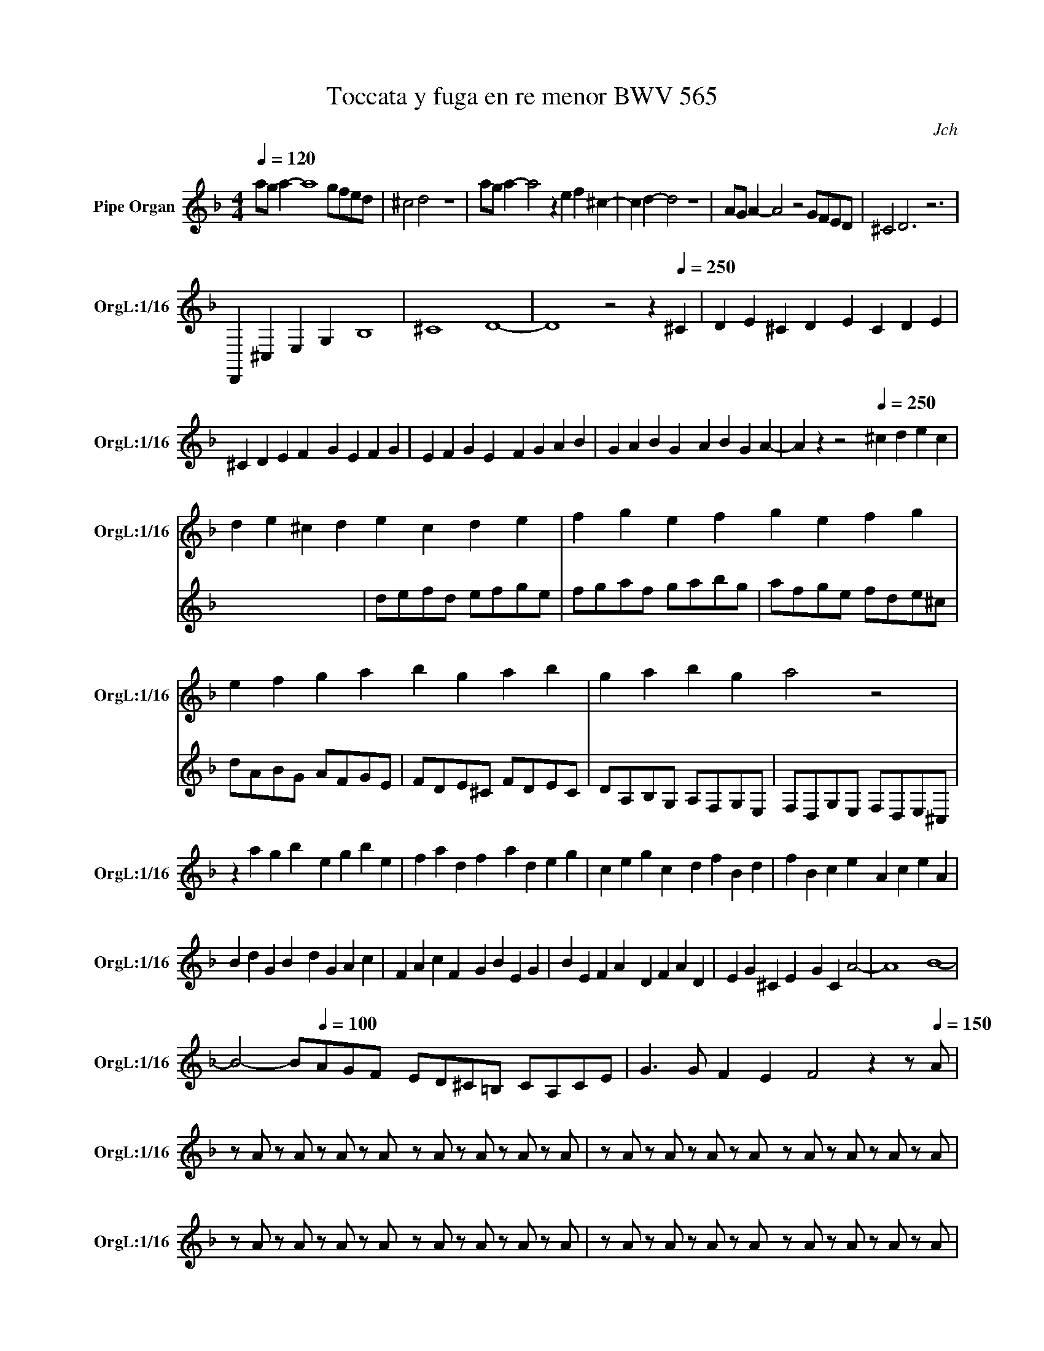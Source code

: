 X:1
T:Toccata y fuga en re menor BWV 565
C:Jch
L:1/8
Q:1/4=120
M:4/4
K:Fmaj
V:1 treble nm="Pipe Organ" snm="OrgL:1/16
V:2 treble 
V:1
 aga2- a8 gfed | ^c4 d4 z8 | aga2- a4 z2 e2f2^c2- | c2d2- d4 z8 | AGA2- A4 z4 GFED | ^C4 D6 z6 | 
 D,,2^C,2E,2G,2 B,8 | ^C8 D8- | D8 z4 z2[Q:1/4=250] ^C2 | D2E2^C2D2 E2C2D2E2 | 
 ^C2D2E2F2 G2E2F2G2 | E2F2G2E2 F2G2A2B2 | G2A2B2G2 A2B2G2A2- | A2 z2 z4[Q:1/4=250] ^c2d2e2c2 | 
 d2e2^c2d2 e2c2d2e2 | f2g2e2f2 g2e2f2g2 | e2f2g2a2 b2g2a2b2 | g2a2b2g2 a4 z4 | 
 z2 a2g2b2 e2g2b2e2 | f2a2d2f2 a2d2e2g2 | c2e2g2c2 d2f2B2d2 | f2B2c2e2 A2c2e2A2 | 
 B2d2G2B2 d2G2A2c2 | F2A2c2F2 G2B2E2G2 | B2E2F2A2 D2F2A2D2 | E2G2^C2E2 G2C2 A4- | A8 B8- | 
 B4- B[Q:1/4=100]AGF ED^C=B, CA,CE | G2>G2 F2E2 F4 z2 z[Q:1/4=150] A | 
 z A z A z A z A z A z A z A z A | z A z A z A z A z A z A z A z A | 
 z A z A z A z A z A z A z A z A | z A z A z A z A z A z A z A z A | 
 z A z A z A z A z A z A z A z A | z A z A z A z A z A z A z A z A | 
 z A z A z A z A z A z A z A z A | z4 DFBF CEAE B,DGD | A,4 z2 F2 z2 E2 z2 D2 | 
 E4 DFBF CEAE B,DGD | A,^CEA z2 B2 z2 A2 z2 G2 | A4- AGFE D2^C2 =B,2CA, | 
 =B,^CDE FGAG FEFD FA^c2 | d2A=B ^cdef ga b6 | z2 b2 z2 a2 z2 g2 a4 | DFBF CEAE B,DGD A,^CEA | 
 z2 B2 z2 A2 z2 G2 A4 | =B4 ^c2-c2 B2A2c2e2 | g2b2- b4 agfe fed^c | dcBA GFED ^c8- | 
 c2[Q:1/4=300]e2^c2B2 c2B2c2e2 | ^c2B2c2B2 c2e2c2B2 | ^c2B2c2e2 c2B2c2B2 | G2B2G2E2 G2E2G2B2 | 
 G2E2G2E2 G2B2G2E2 | G2E2G2B2 G2E2G2E2 | ^C2E2C2B,2 C2B,2C2E2 | ^C2B,2C2B,2 C2E2C2B,2 | 
 ^C2B,2C2E2 C2B,2C2B,2 | ^C2E2C2E2 G2E2C2E2 | ^C2E2G2E2 C2E2C2E2 | G2E2^C2E2 C2E2G2E2 | 
 G2B2G2B2 G2B2G2B2 | G2B2G2B2 ^c2B2c2e2 | ^c2e2c2e2 c2e2c2e2 |[Q:1/4=100] a8 a8 | g12 g4- | 
 g8 z4 z2 ^c2 | d4 A4 E4 E4 | D16 | z AGA FAEA DA^CA DAEA | FAA,A =B,A^CA DACA DAEA | 
 Fdcd BdAd Gd^Fd GdAd | BdDd Ed^Fd GdFd GdAd | B2d2B2d2 _e2G2e2G2 | c2A2c2A2 d2F2d2F2 | 
 B2G2B2G2 ^c2E2c2E2 | A2F2A2F2 G2^C2G2C2 | F2D2F2D2 E2B,2E2B,2 | z aga faea da^ca daea | 
 faAa =Ba^ca daca daea | faea daca Baca daBa | egdg cgBg AgBg cgAg | dfcf BfAf GfAf BfGf | 
 ^ceBe AeGe FeGe AeFe | EeEe FdFd B^cBc AdFd | EeEe FdFd Ed^cd =BdcB | ^cAGA EGFE Fdcd fdc=B | 
 ^cAGA eGFE F2d2E2c2 | c2A2B2G2 A4 ^F4 | G4 _E4 ^F2D2F2_e2 | d2BA B2g2 A2^f2g2c2 | 
 B2A2B2^F2 G2F2G2A2 | B2A2B2^F2 Ggfg efde | caga fgef dbab gafg | ec'bc' abga f_edc dcBA | 
 BdBA GBGF EFGA BdcB | A4 c2B2 A2G2A2B2 | c2E2F2G2 A2G2A2B2 | cBAG F_EDC dcBA GF=ED | 
 edcB AGFE fedc BAGF | gfed cBAG afef cfef | afef cfef gede cede | gede cede afef cfef | 
 afef cfef gede cede | gede cede fgfe dc=BA | =BGBd fafd BGBd fafd | BGBc egec BGBc egec | 
 AFAc egec AFAc dfdB | GEGB ^cecB GEGB cecB | Aaga faea da^ca daea | fa^ca daea faea fAcA | 
 d^FcF B2A2 BAG=F ED^C=B, | z4 G,B,G, z z4 G,B,G, z | z z z z A,DA, z z z z z A,DA, z | 
 z4 G,B,G, z z4 G,B,G, z | z4 A,DA, z z4 A,DA, z | z4 B,^CB,G, z4 B,CB,G, | z4 DFDA, z4 DFDA, | 
 z4 B,^CB,G, z4 B,CB,G, | z4 DFDA, z4 DFDA, | z4 ^CDCB, z4 CDCB, | z4 DFDA, B,DB,G, z4 | 
 z4 z4 z4 z4 |[M:5/4] z4 z4 z4 z4 z4 |[M:4/4] z4 z4 z ed^c d2_eB | cBAG ^F_EDC B,2=B,2C2G2 | 
 _e2d2e2=B2 c2B2c2d2 | _e2d2e2f2 gGFG _EGDG | CG=B,G CGDG _EGG,G A,GB,G | 
 CG=B,G CGDG _Egfg _efde | cf_ef decd Bede cdBc | Adcd BcAB GBAB cBAG | ^F2A2 dGcF BGdA BGAF | 
 Gd^Fd GdAd BGdA BGcA | dcBA BABG ABcd _edcd | BcAB G2=B2 c_efg _agfg | _efde c2B2 A2B2-B2A2 | 
 A2G2-G2^F2 =F2_E2- E2DB | ABAG ^F_edc Bag^f g2>=f2 | _efde ^cBAG A4 ^F4 | GF_ED ^C2=E2 F2G2A2d2 | 
 d4 ^c4 d4 F2f2 | g2d2^c2d2 e2d2c2d2 | e2d2^c2d2 e2g2f2d2 | B2e2d2d2 ^c4 d2e2 | 
 f2e2f2^c2 d2c2d2e2 | f2e2f2g2 abga fgef | dA^cA dAeA fAeA fAgA | aAeA fAgA a4 z4 | z16 | 
 z8 z ed^c d2>f2 | efga baga f2e2 def_e | dcBA GABc A6 c2 | c2 B4 g2 _efde cBAG | 
 D4[K:bass] A,DA,^F, D4 A,DA,F, | D4 B,DB,A, D4 B,DB,A, |[K:treble] D4 C_ECB, D4 CECB, | 
 D4 GBGD D4 GBGD | D4 ^FAF_E D4 FAFE | D2 z2 d2c2 B4 c2d2 | _e4 f2g2 a4 f2e2 | 
 d_edc BcBA GcBA GAG^F | GFED ^C2E2 FGA=B ^cdef | g2fe d2^c2 d2e2f2g2 | a2^c2d2e2 f2e2f2g2 | 
 e2d2d2^c2 d2f2e2=c2 | d8 z[Q:1/4=150] fga bABc | dcd_e fFGA BABc dAGF | _EGAB dGFE DFGA B z z2 | 
 z CD_E F z z z z A,B,C D z z z | z B,CD _E z z z z CD=E ^F_EDC | 
 B,^FGA BcdG[Q:1/4=80][Q:1/4=110][Q:1/4=70] e8- | e4 d4 d8 | z8 z4 z2 d2 | 
 c4[Q:1/4=70] G2F2 c8 | z[Q:1/4=150][Q:1/4=160] GFG EEDE CAGA FFEF | D=BAB GGFG EcBc Adcd | 
 =Bede cfef dgfg ecBc | Adcd =B^G^FG EcBc A=FEF | D=B^AB C=AGA =B,^G^FG ECB,A, | 
 A,DC=B, A,EDC _B,FED CGFE | DAGF EGA=B[Q:1/4=90] c2G2 ^c4 | 
[Q:1/4=160] A,^CEA[Q:1/4=110] ^c2c2 d4[Q:1/4=160] A,DFA | 
[Q:1/4=120] d2d2 =B4[Q:1/4=160][Q:1/4=160] G,=B,DG[Q:1/4=100] B2B2 | 
 c4[Q:1/4=160][Q:1/4=160] G,CEG[Q:1/4=100] c2c2 A4 | 
[Q:1/4=160] F,A,CF[Q:1/4=100] A2A2 B4[Q:1/4=160] F,B,DF | 
[Q:1/4=100] B2B2 B4[Q:1/4=160] E,G,B,^C[Q:1/4=100] B2B2 | A4[Q:1/4=160] D,A,D^F[Q:1/4=100] A4 A4 | 
[Q:1/4=95] D4[Q:1/4=90] G4 E4[Q:1/4=85] F4 | E4[Q:1/4=80] C4[Q:1/4=70] D8 | D8-D8 |] 
V:2
 x8 | x8 | x8 | x8 | x8 | x8 | x8 | x8 | x8 | x8 | x8 | x8 | x8 | x8 | x8 | x8 | x8 | x8 | x8 | 
 x8 | x8 | x8 | x8 | x8 | x8 | x8 | x8 | x8 | x8 | defd efge | fgaf gabg | afge fde^c | 
 dABG AFGE | FDE^C FDEC | DA,B,G, A,F,G,E, | F,D,G,E, F,D,E,^C, | x8 | x8 | x8 | x8 | x8 | x8 | 
 x8 | x8 | x8 | x8 | x8 | x8 | x8 | x8 | x8 | x8 | x8 | x8 | x8 | x8 | x8 | x8 | x8 | x8 | 
 x8 | x8 | x8 | x8 | x8 | x8 | x8 | x8 | x8 | x8 | x8 | x8 | x8 | x8 | x8 | x8 | x8 | x8 | 
 x8 | x8 | x8 | x8 | x8 | x8 | x8 | x8 | x8 | x8 | x8 | x8 | x8 | x8 | x8 | x8 | x8 | x8 | 
 x8 | x8 | x8 | x8 | x8 | x8 | x8 | x8 | x8 | x8 | x8 | x8 | x8 | x8 | x8 | x8 | x8 | x8 | 
 x8 | x8 | x8 | x8 | x8 | x8 | x8 | x8 | x8 |[M:5/4] x10 |[M:4/4] x8 | x8 | x8 | x8 | x8 | 
 x8 | x8 | x8 | x8 | x8 | x8 | x8 | x8 | x8 | x8 | x8 | x8 | x8 | x8 | x8 | x8 | x8 | x8 | 
 x8 | x8 | x8 | x8 | x8 | x8 | x8 | x2[K:bass] x6 | x8 |[K:treble] x8 | x8 | x8 | x8 | x8 | 
 x8 | x8 | x8 | x8 | x8 | x8 | x8 | x8 | x8 | x8 | x8 | x8 | x8 | x8 | x8 | x8 | x8 | x8 | 
 x8 | x8 | x8 | x8 | x8 | x8 | x8 | x8 | x8 | x8 | x8 | x8 |] 
